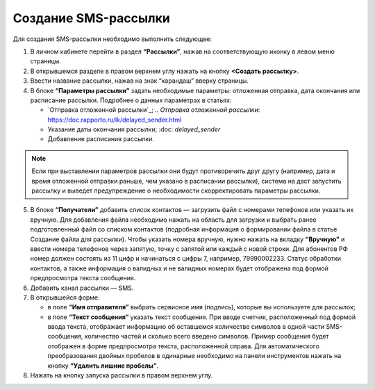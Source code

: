 
Создание SMS-рассылки
========================

Для создания SMS-рассылки необходимо выполнить следующее:
 
1. В личном кабинете перейти в раздел **“Рассылки”**, нажав на соответствующую иконку в левом меню страницы.

2. В открывшемся разделе в правом верхнем углу нажать на кнопку **<Создать рассылку>**.
 
3. Ввести название рассылки, нажав на знак “карандаш” вверху страницы.
 
4. В блоке **“Параметры рассылки”** задать необходимые параметры: отложенная отправка, дата окончания или расписание рассылки. Подробнее о данных параметрах в статьях:
 
   * `Отправка отложенной рассылки`_; .. `Отправка отложенной рассылки`: https://doc.rapporto.ru/lk/delayed_sender.html

   * Указание даты окончания рассылки; :doc: `delayed_sender`

   * Добавление расписания рассылки.

.. note:: Если при выставлении параметров рассылки они будут противоречить друг другу (например, дата и время отложенной отправки раньше, чем указано в расписании рассылки), система на даст запустить рассылку и выведет предупреждение о необходимости скорректировать параметры рассылки.

5. В блоке **“Получатели”** добавить список контактов — загрузить файл с номерами телефонов или указать их вручную. Для добавления файла необходимо нажать на область для загрузки и выбрать ранее подготовленный файл со списком контактов (подробная информация о формировании файла в статье Создание файла для рассылки). Чтобы указать номера вручную, нужно нажать на вкладку **“Вручную”** и ввести номера телефонов через запятую, точку с запятой или каждый с новой строки. Для абонентов РФ номер должен состоять из 11 цифр и начинаться с цифры 7, например, 79990002233. Статус обработки контактов, а также информация о валидных и не валидных номерах будет отображена под формой предпросмотра текста сообщения.
 
6. Добавить канал рассылки — SMS. 
 
7. В открывшейся форме:
 
   * в поле **“Имя отправителя”** выбрать сервисное имя (подпись), которые вы используете для рассылок;
 
   * в поле **“Текст сообщения”** указать текст сообщения. При вводе счетчик, расположенный под формой ввода текста, отображает информацию об оставшемся количестве символов в одной части SMS-сообщения, количество частей и сколько всего введено символов. Пример сообщения будет отображен в форме предпросмотра текста, расположенной справа. Для автоматического преобразования двойных пробелов в одинарные необходимо на панели инструментов нажать на кнопку **“Удалить лишние пробелы”**.

8. Нажать на кнопку запуска рассылки в правом верхнем углу.
 

